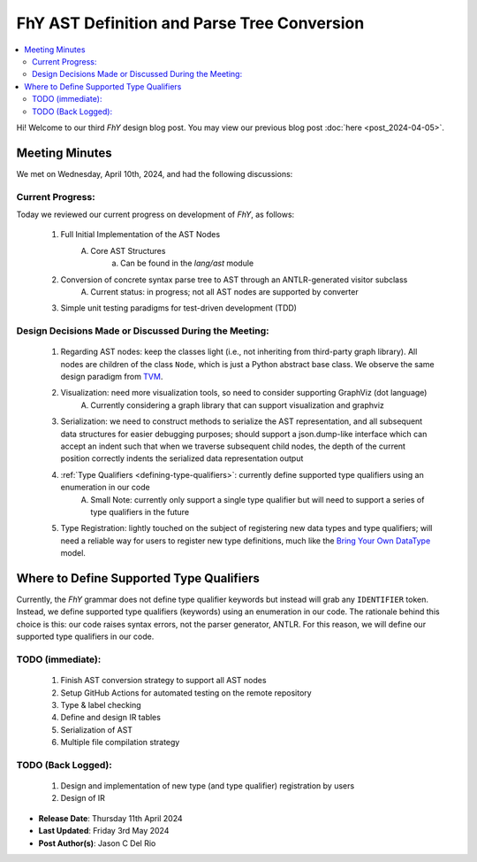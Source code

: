 ============================================
FhY AST Definition and Parse Tree Conversion
============================================

.. contents:: :local:

Hi! Welcome to our third *FhY* design blog post.
You may view our previous blog post :doc:`here <post_2024-04-05>`.

Meeting Minutes
===============
We met on Wednesday, April 10th, 2024, and had the following discussions:

Current Progress:
-----------------
Today we reviewed our current progress on development of *FhY*, as follows:

    1. Full Initial Implementation of the AST Nodes
        A. Core AST Structures
            a. Can be found in the `lang/ast` module
    2. Conversion of concrete syntax parse tree to AST through an ANTLR-generated visitor subclass
        A. Current status: in progress; not all AST nodes are supported by converter
    3. Simple unit testing paradigms for test-driven development (TDD)

Design Decisions Made or Discussed During the Meeting:
------------------------------------------------------

    1. Regarding AST nodes: keep the classes light (i.e., not inheriting from third-party graph library). All nodes are children of the class ``Node``, which is just a Python abstract base class. We observe the same design paradigm from `TVM <https://github.com/apache/tvm/blob/main/python/tvm/runtime/object.py#L49C1-L49C26>`_.
    2. Visualization: need more visualization tools, so need to consider supporting GraphViz (dot language)
        A. Currently considering a graph library that can support visualization and graphviz
    3. Serialization: we need to construct methods to serialize the AST representation, and all subsequent data structures for easier debugging purposes; should support a json.dump-like interface which can accept an indent such that when we traverse subsequent child nodes, the depth of the current position correctly indents the serialized data representation output
    4. :ref:`Type Qualifiers <defining-type-qualifiers>`: currently define supported type qualifiers using an enumeration in our code
        A. Small Note: currently only support a single type qualifier but will need to support a series of type qualifiers in the future
    5. Type Registration: lightly touched on the subject of registering new data types and type qualifiers; will need a reliable way for users to register new type definitions, much like the `Bring Your Own DataType <https://tvm.apache.org/2020/09/26/bring-your-own-datatypes#:~:text=The%20Bring%20Your%20Own%20Datatypes%20framework%20allows%20users%20to%20claim,alongside%20TVM's%20normal%20datatype%20facilities.>`_ model.

.. _defining-type-qualifiers:

Where to Define Supported Type Qualifiers
=========================================
Currently, the *FhY* grammar does not define type qualifier keywords but instead will grab any ``IDENTIFIER`` token.
Instead, we define supported type qualifiers (keywords) using an enumeration in our code.
The rationale behind this choice is this: our code raises syntax errors, not the parser generator, ANTLR.
For this reason, we will define our supported type qualifiers in our code.


TODO (immediate):
-----------------
    1. Finish AST conversion strategy to support all AST nodes
    2. Setup GitHub Actions for automated testing on the remote repository
    3. Type & label checking
    4. Define and design IR tables
    5. Serialization of AST
    6. Multiple file compilation strategy

TODO (Back Logged):
-------------------
    1. Design and implementation of new type (and type qualifier) registration by users
    2. Design of IR


- **Release Date**: Thursday 11th April 2024
- **Last Updated**: Friday 3rd May 2024
- **Post Author(s)**: Jason C Del Rio
